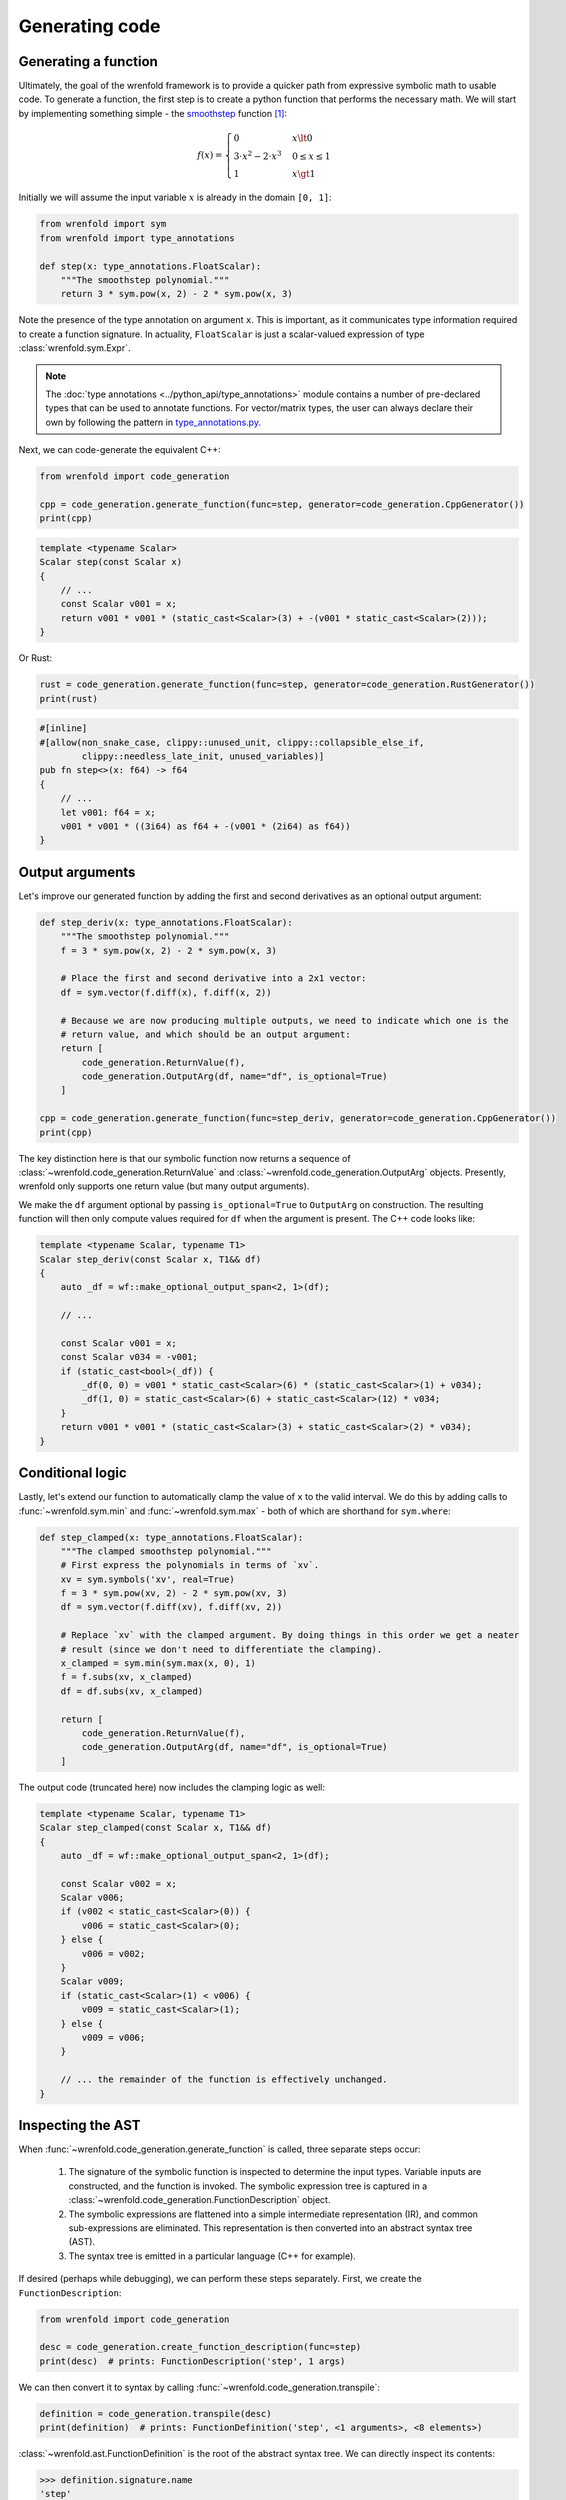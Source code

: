 Generating code
===============

Generating a function
---------------------

Ultimately, the goal of the wrenfold framework is to provide a quicker path from expressive symbolic
math to usable code. To generate a function, the first step is to create a python function that
performs the necessary math. We will start by implementing something simple - the
`smoothstep <https://en.wikipedia.org/wiki/Smoothstep>`_ function [#f1]_:

.. math::
  f\left(x\right) = \begin{cases}
  0 & x \lt 0 \\
  3 \cdot x^2 - 2 \cdot x^3 & 0 \le x \le 1 \\
  1 & x \gt 1
  \end{cases}

Initially we will assume the input variable :math:`x` is already in the domain ``[0, 1]``:

.. code:: python

    from wrenfold import sym
    from wrenfold import type_annotations

    def step(x: type_annotations.FloatScalar):
        """The smoothstep polynomial."""
        return 3 * sym.pow(x, 2) - 2 * sym.pow(x, 3)

Note the presence of the type annotation on argument ``x``. This is important, as it communicates
type information required to create a function signature. In actuality, ``FloatScalar`` is just
a scalar-valued expression of type :class:`wrenfold.sym.Expr`.

.. note::

    The :doc:`type annotations <../python_api/type_annotations>` module contains a number of
    pre-declared types that can be used to annotate functions. For vector/matrix types, the user can
    always declare their own by following the pattern in
    `type_annotations.py <https://github.com/wrenfold/wrenfold/blob/main/components/python/wrenfold/type_annotations.py>`__.

Next, we can code-generate the equivalent C++:

.. code:: python

    from wrenfold import code_generation

    cpp = code_generation.generate_function(func=step, generator=code_generation.CppGenerator())
    print(cpp)

.. code:: cpp

    template <typename Scalar>
    Scalar step(const Scalar x)
    {
        // ...
        const Scalar v001 = x;
        return v001 * v001 * (static_cast<Scalar>(3) + -(v001 * static_cast<Scalar>(2)));
    }

Or Rust:

.. code:: python

    rust = code_generation.generate_function(func=step, generator=code_generation.RustGenerator())
    print(rust)

.. code:: rust

    #[inline]
    #[allow(non_snake_case, clippy::unused_unit, clippy::collapsible_else_if,
            clippy::needless_late_init, unused_variables)]
    pub fn step<>(x: f64) -> f64
    {
        // ...
        let v001: f64 = x;
        v001 * v001 * ((3i64) as f64 + -(v001 * (2i64) as f64))
    }

Output arguments
----------------

Let's improve our generated function by adding the first and second derivatives as an optional
output argument:

.. code:: python

    def step_deriv(x: type_annotations.FloatScalar):
        """The smoothstep polynomial."""
        f = 3 * sym.pow(x, 2) - 2 * sym.pow(x, 3)

        # Place the first and second derivative into a 2x1 vector:
        df = sym.vector(f.diff(x), f.diff(x, 2))

        # Because we are now producing multiple outputs, we need to indicate which one is the
        # return value, and which should be an output argument:
        return [
            code_generation.ReturnValue(f),
            code_generation.OutputArg(df, name="df", is_optional=True)
        ]

    cpp = code_generation.generate_function(func=step_deriv, generator=code_generation.CppGenerator())
    print(cpp)

The key distinction here is that our symbolic function now returns a sequence of
:class:`~wrenfold.code_generation.ReturnValue` and :class:`~wrenfold.code_generation.OutputArg`
objects. Presently, wrenfold only supports one return value (but many output arguments).

We make the ``df`` argument optional by passing ``is_optional=True`` to ``OutputArg`` on
construction. The resulting function will then only compute values required for ``df`` when the
argument is present. The C++ code looks like:

.. code:: cpp

    template <typename Scalar, typename T1>
    Scalar step_deriv(const Scalar x, T1&& df)
    {
        auto _df = wf::make_optional_output_span<2, 1>(df);

        // ...

        const Scalar v001 = x;
        const Scalar v034 = -v001;
        if (static_cast<bool>(_df)) {
            _df(0, 0) = v001 * static_cast<Scalar>(6) * (static_cast<Scalar>(1) + v034);
            _df(1, 0) = static_cast<Scalar>(6) + static_cast<Scalar>(12) * v034;
        }
        return v001 * v001 * (static_cast<Scalar>(3) + static_cast<Scalar>(2) * v034);
    }


Conditional logic
-----------------

Lastly, let's extend our function to automatically clamp the value of ``x`` to the valid interval.
We do this by adding calls to :func:`~wrenfold.sym.min` and :func:`~wrenfold.sym.max` - both of which
are shorthand for ``sym.where``:

.. code:: python

    def step_clamped(x: type_annotations.FloatScalar):
        """The clamped smoothstep polynomial."""
        # First express the polynomials in terms of `xv`.
        xv = sym.symbols('xv', real=True)
        f = 3 * sym.pow(xv, 2) - 2 * sym.pow(xv, 3)
        df = sym.vector(f.diff(xv), f.diff(xv, 2))

        # Replace `xv` with the clamped argument. By doing things in this order we get a neater
        # result (since we don't need to differentiate the clamping).
        x_clamped = sym.min(sym.max(x, 0), 1)
        f = f.subs(xv, x_clamped)
        df = df.subs(xv, x_clamped)

        return [
            code_generation.ReturnValue(f),
            code_generation.OutputArg(df, name="df", is_optional=True)
        ]

The output code (truncated here) now includes the clamping logic as well:

.. code:: cpp

    template <typename Scalar, typename T1>
    Scalar step_clamped(const Scalar x, T1&& df)
    {
        auto _df = wf::make_optional_output_span<2, 1>(df);

        const Scalar v002 = x;
        Scalar v006;
        if (v002 < static_cast<Scalar>(0)) {
            v006 = static_cast<Scalar>(0);
        } else {
            v006 = v002;
        }
        Scalar v009;
        if (static_cast<Scalar>(1) < v006) {
            v009 = static_cast<Scalar>(1);
        } else {
            v009 = v006;
        }

        // ... the remainder of the function is effectively unchanged.
    }

Inspecting the AST
------------------

When :func:`~wrenfold.code_generation.generate_function` is called, three separate steps occur:

  #. The signature of the symbolic function is inspected to determine the input types. Variable
     inputs are constructed, and the function is invoked. The symbolic expression tree is captured in
     a :class:`~wrenfold.code_generation.FunctionDescription` object.
  #. The symbolic expressions are flattened into a simple intermediate representation (IR), and
     common sub-expressions are eliminated. This representation is then converted into an abstract
     syntax tree (AST).
  #. The syntax tree is emitted in a particular language (C++ for example).

If desired (perhaps while debugging), we can perform these steps separately. First, we create
the ``FunctionDescription``:

.. code:: python

    from wrenfold import code_generation

    desc = code_generation.create_function_description(func=step)
    print(desc)  # prints: FunctionDescription('step', 1 args)

We can then convert it to syntax by calling :func:`~wrenfold.code_generation.transpile`:

.. code:: python

    definition = code_generation.transpile(desc)
    print(definition)  # prints: FunctionDefinition('step', <1 arguments>, <8 elements>)

:class:`~wrenfold.ast.FunctionDefinition` is the root of the abstract syntax tree. We can directly
inspect its contents:

.. code:: python

    >>> definition.signature.name
    'step'
    >>> definition.signature.arguments
    [Argument(x: floating_point)]
    >>> definition.body[1]
    Declaration(v001: floating_point = GetArgument(x))
    >>> definition.body[2]
    Declaration(v002: floating_point = Multiply(VariableRef(v001), VariableRef(v001)))

In most cases this will not be necessary. Instead, We can pass the AST directly to a generator to
obtain code:

.. code:: python

    generator = code_generation.CppGenerator()
    cpp = generator.generate(definition)
    print(cpp)

.. code:: cpp

    template <typename Scalar>
    Scalar step(const Scalar x)
    {
        // ...
        const Scalar v001 = x;
        return v001 * v001 * (static_cast<Scalar>(3) + -(v001 * static_cast<Scalar>(2)));
    }

.. rubric:: Footnotes

.. [#f1] In practice, this function is simple enough that using code generation to create it might
  be overkill. We use it for this example so that the generated code is compact and legible.
